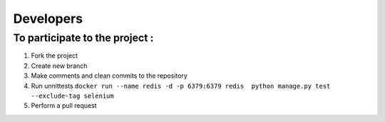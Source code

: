 Developers
==========

To participate to the project :
-------------------------------

1. Fork the project

2. Create new branch

3. Make comments and clean commits to the repository

4. Run unnittests
   ``docker run --name redis -d -p 6379:6379 redis  python manage.py test --exclude-tag selenium``

5. Perform a pull request
